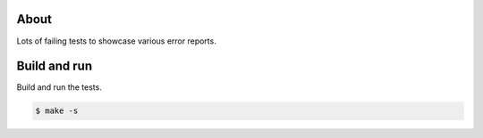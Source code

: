 About
=====

Lots of failing tests to showcase various error reports.

Build and run
=============

Build and run the tests.

.. code-block::

   $ make -s

